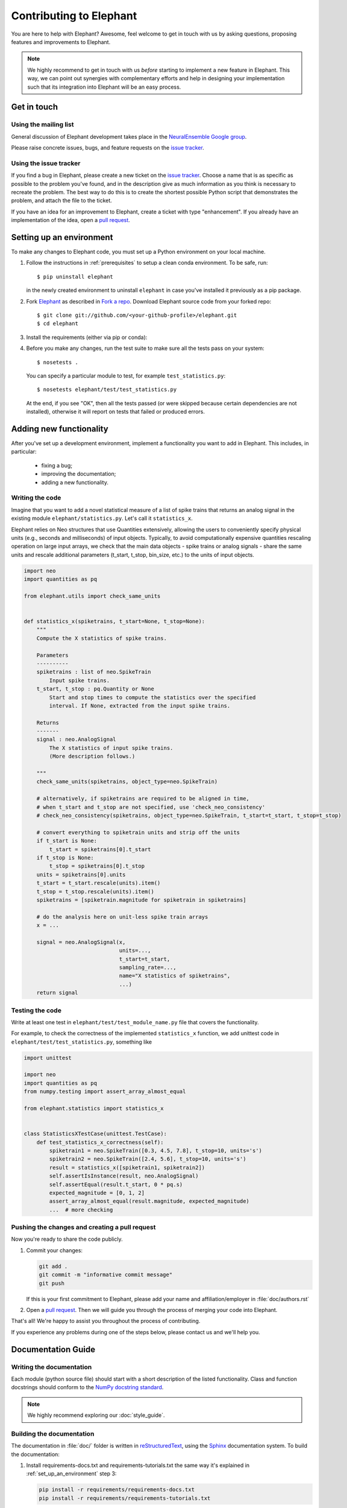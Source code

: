 .. _contribute:

========================
Contributing to Elephant
========================

You are here to help with Elephant? Awesome, feel welcome to get in touch with
us by asking questions, proposing features and improvements to Elephant.

.. note::

    We highly recommend to get in touch with us *before* starting to implement a
    new feature in Elephant. This way, we can point out synergies with complementary
    efforts and help in designing your implementation such that its integration
    into Elephant will be an easy process.


.. _get_in_touch:

************
Get in touch
************

Using the mailing list
----------------------

General discussion of Elephant development takes place in the
`NeuralEnsemble Google group <http://groups.google.com/group/neuralensemble>`_.

Please raise concrete issues, bugs, and feature requests on the `issue tracker`_.


Using the issue tracker
-----------------------

If you find a bug in Elephant, please create a new ticket on the
`issue tracker`_.
Choose a name that is as specific as possible to the problem you've found, and
in the description give as much information as you think is necessary to
recreate the problem. The best way to do this is to create the shortest possible
Python script that demonstrates the problem, and attach the file to the ticket.

If you have an idea for an improvement to Elephant, create a ticket with type
"enhancement". If you already have an implementation of the idea, open a
`pull request <https://github.com/NeuralEnsemble/elephant/pulls>`_.

.. _set_up_an_environment:

*************************
Setting up an environment
*************************

To make any changes to Elephant code, you must set up a Python environment on
your local machine.

1. Follow the instructions in :ref:`prerequisites` to setup a clean conda
   environment. To be safe, run::

    $ pip uninstall elephant

   in the newly created environment to uninstall ``elephant`` in case you've installed it previously as a pip
   package.

2. Fork `Elephant <https://github.com/NeuralEnsemble/elephant>`_ as described
   in `Fork a repo <https://help.github.com/en/github/getting-started-with-github/fork-a-repo>`_.
   Download Elephant source code from your forked repo::

    $ git clone git://github.com/<your-github-profile>/elephant.git
    $ cd elephant

3. Install the requirements (either via pip or conda):

.. tabs::

    .. tab:: pip

        .. code-block:: sh

            pip install -r requirements/requirements.txt
            pip install -r requirements/requirements-extras.txt  # optional
            pip install -r requirements/requirements-tests.txt

    .. tab:: conda

        .. code-block:: sh

            conda env create -f requirements/environment.yml
            conda activate elephant
            pip install -r requirements/requirements-tests.txt


4. Before you make any changes, run the test suite to make sure all the tests
   pass on your system::

    $ nosetests .

   You can specify a particular module to test, for example
   ``test_statistics.py``::

    $ nosetests elephant/test/test_statistics.py

   At the end, if you see "OK", then all the tests passed (or were skipped
   because certain dependencies are not installed), otherwise it will report
   on tests that failed or produced errors.


************************
Adding new functionality
************************

After you've set up a development environment, implement a functionality you
want to add in Elephant. This includes, in particular:

   * fixing a bug;
   * improving the documentation;
   * adding a new functionality.

Writing the code
----------------

Imagine that you want to add a novel
statistical measure of a list of spike trains that returns an analog signal in the existing module ``elephant/statistics.py``.
Let's call it ``statistics_x``.

Elephant relies on Neo structures that use Quantities extensively, allowing
the users to conveniently specify physical units (e.g., seconds and milliseconds)
of input objects. Typically, to avoid computationally expensive quantities
rescaling operation on large input arrays, we check that the main data objects
- spike trains or analog signals - share the same units and rescale additional
parameters (t_start, t_stop, bin_size, etc.) to the units of input objects.

.. code-block:: python

    import neo
    import quantities as pq

    from elephant.utils import check_same_units


    def statistics_x(spiketrains, t_start=None, t_stop=None):
        """
        Compute the X statistics of spike trains.

        Parameters
        ----------
        spiketrains : list of neo.SpikeTrain
            Input spike trains.
        t_start, t_stop : pq.Quantity or None
            Start and stop times to compute the statistics over the specified
            interval. If None, extracted from the input spike trains.

        Returns
        -------
        signal : neo.AnalogSignal
            The X statistics of input spike trains.
            (More description follows.)

        """
        check_same_units(spiketrains, object_type=neo.SpikeTrain)

        # alternatively, if spiketrains are required to be aligned in time,
        # when t_start and t_stop are not specified, use 'check_neo_consistency'
        # check_neo_consistency(spiketrains, object_type=neo.SpikeTrain, t_start=t_start, t_stop=t_stop)

        # convert everything to spiketrain units and strip off the units
        if t_start is None:
            t_start = spiketrains[0].t_start
        if t_stop is None:
            t_stop = spiketrains[0].t_stop
        units = spiketrains[0].units
        t_start = t_start.rescale(units).item()
        t_stop = t_stop.rescale(units).item()
        spiketrains = [spiketrain.magnitude for spiketrain in spiketrains]

        # do the analysis here on unit-less spike train arrays
        x = ...

        signal = neo.AnalogSignal(x,
                                  units=...,
                                  t_start=t_start,
                                  sampling_rate=...,
                                  name="X statistics of spiketrains",
                                  ...)
        return signal


Testing the code
----------------

Write at least one test in ``elephant/test/test_module_name.py`` file that
covers the functionality.

For example, to check the correctness of the implemented ``statistics_x``
function, we add unittest code in ``elephant/test/test_statistics.py``,
something like

.. code-block:: python

    import unittest

    import neo
    import quantities as pq
    from numpy.testing import assert_array_almost_equal

    from elephant.statistics import statistics_x


    class StatisticsXTestCase(unittest.TestCase):
        def test_statistics_x_correctness(self):
            spiketrain1 = neo.SpikeTrain([0.3, 4.5, 7.8], t_stop=10, units='s')
            spiketrain2 = neo.SpikeTrain([2.4, 5.6], t_stop=10, units='s')
            result = statistics_x([spiketrain1, spiketrain2])
            self.assertIsInstance(result, neo.AnalogSignal)
            self.assertEqual(result.t_start, 0 * pq.s)
            expected_magnitude = [0, 1, 2]
            assert_array_almost_equal(result.magnitude, expected_magnitude)
            ...  # more checking


Pushing the changes and creating a pull request
-----------------------------------------------

Now you're ready to share the code publicly.

1.  Commit your changes:

    .. code-block:: sh

        git add .
        git commit -m "informative commit message"
        git push

    If this is your first commitment to Elephant, please add your name and
    affiliation/employer in :file:`doc/authors.rst`

2.  Open a `pull request <https://github.com/NeuralEnsemble/elephant/pulls>`_.
    Then we will guide you through the process of merging your code into Elephant.

That's all! We're happy to assist you throughout the process of contributing.

If you experience any problems during one of the steps below, please contact us
and we'll help you.


*******************
Documentation Guide
*******************


Writing the documentation
-------------------------

Each module (python source file) should start with a short description of the
listed functionality. Class and function docstrings should conform to the
`NumPy docstring standard <https://numpydoc.readthedocs.io/en/latest/format.html>`_.

.. note:: We highly recommend exploring our :doc:`style_guide`.


Building the documentation
--------------------------

The documentation in :file:`doc/` folder is written in `reStructuredText
<http://docutils.sourceforge.net/rst.html>`_, using the
`Sphinx <http://sphinx-doc.org/>`_ documentation system. To build the
documentation:

1. Install requirements-docs.txt and requirements-tutorials.txt the same way
   it's explained in :ref:`set_up_an_environment` step 3:

   .. code-block:: sh

        pip install -r requirements/requirements-docs.txt
        pip install -r requirements/requirements-tutorials.txt

2. Build the documentation:


   .. code-block:: sh

        cd doc
        export PYTHONPATH=${PYTHONPATH}.:../..
        make html

   ``PYTHONPATH`` environmental variable is set in order to find elephant
   package while executing jupyter notebooks that are part of the documentation.
   You may also need to install LaTex support:

   .. code-block:: sh

        sudo apt-get install texlive-full

3. Open :file:`_build/html/index.html` in your browser.

4. (Optional) To check that all URLs in the documentation are correct, run:

   .. code-block:: sh

        make linkcheck


Citations
---------

The citations are in BibTex format, stored in `doc/bib/elephant.bib
<https://github.com/NeuralEnsemble/elephant/blob/master/doc/bib/elephant.bib>`_.

To cite Elephant, refer to :doc:`citation`.

Each module in ``doc/reference`` folder ends with the reference section:

.. code-block:: rst

    References
    ----------

    .. bibliography:: ../bib/elephant.bib
       :labelprefix: <module name shortcut>
       :keyprefix: <module name>-
       :style: unsrt

where ``<module name>`` is (by convention) the Python source file name, and
``<module name shortcut>`` is what will be displayed to the users.

For example, ``:cite:'spade-Torre2013_132'`` will be rendered as ``sp1`` in
the built HTML documentation, if ``<module name shortcut>`` is set to ``sp``
and ``<module name>`` - to ``spade``.

.. _Issue tracker: https://github.com/NeuralEnsemble/elephant/issues
